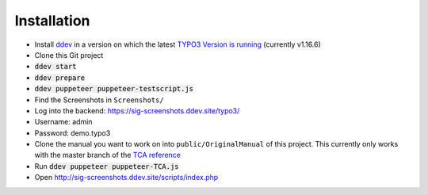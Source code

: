============
Installation
============

*  Install `ddev <https://ddev.readthedocs.io>`_ in a version on which the latest
   `TYPO3 Version is running <https://docs.typo3.org/m/typo3/guide-contributionworkflow/master/en-us/Appendix/SettingUpTypo3Ddev.html#configure-ddev>`_
   (currently v1.16.6)
*  Clone this Git project
*  :code:`ddev start`
*  :code:`ddev prepare`
*  :code:`ddev puppeteer puppeteer-testscript.js`
*  Find the Screenshots in ``Screenshots/``
*  Log into the backend: https://sig-screenshots.ddev.site/typo3/
*  Username: admin
*  Password: demo.typo3
*  Clone the manual you want to work on into ``public/OriginalManual`` of this
   project. This currently only works with the master branch of the
   `TCA reference <https://github.com/TYPO3-Documentation/TYPO3CMS-Reference-TCA>`_
*  Run :code:`ddev puppeteer puppeteer-TCA.js`
*  Open http://sig-screenshots.ddev.site/scripts/index.php
